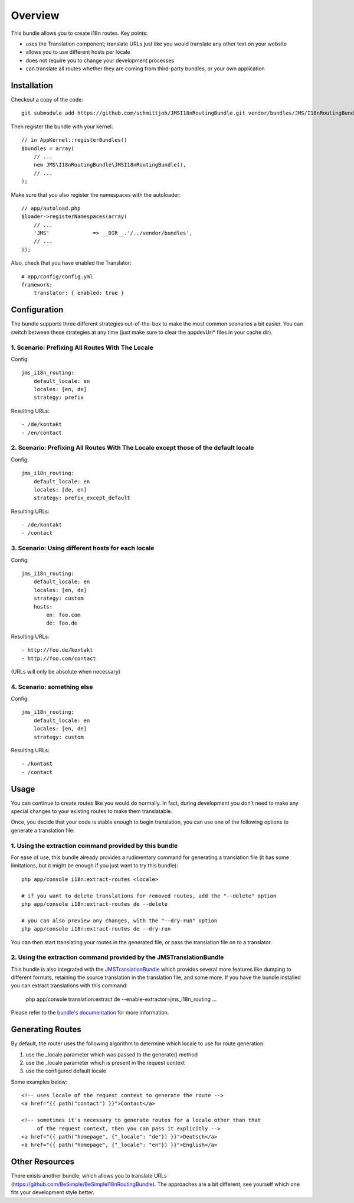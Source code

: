 ========
Overview
========

This bundle allows you to create i18n routes. Key points:

- uses the Translation component; translate URLs just like you would translate 
  any other text on your website
- allows you to use different hosts per locale
- does not require you to change your development processes
- can translate all routes whether they are coming from third-party bundles,
  or your own application


Installation
------------
Checkout a copy of the code::

    git submodule add https://github.com/schmittjoh/JMSI18nRoutingBundle.git vendor/bundles/JMS/I18nRoutingBundle

Then register the bundle with your kernel::

    // in AppKernel::registerBundles()
    $bundles = array(
        // ...
        new JMS\I18nRoutingBundle\JMSI18nRoutingBundle(),
        // ...
    );

Make sure that you also register the namespaces with the autoloader::

    // app/autoload.php
    $loader->registerNamespaces(array(
        // ...
        'JMS'              => __DIR__.'/../vendor/bundles',
        // ...
    ));

Also, check that you have enabled the Translator::

    # app/config/config.yml
    framework:
        translator: { enabled: true }

Configuration
-------------
The bundle supports three different strategies out-of-the-box to make the
most common scenarios a bit easier. You can switch between these strategies
at any time (just make sure to clear the appdevUrl* files in your cache dir).

1. Scenario: Prefixing All Routes With The Locale
~~~~~~~~~~~~~~~~~~~~~~~~~~~~~~~~~~~~~~~~~~~~~~~~~

Config::

    jms_i18n_routing:
        default_locale: en
        locales: [en, de]
        strategy: prefix

Resulting URLs::

- /de/kontakt
- /en/contact


2. Scenario: Prefixing All Routes With The Locale except those of the default locale
~~~~~~~~~~~~~~~~~~~~~~~~~~~~~~~~~~~~~~~~~~~~~~~~~~~~~~~~~~~~~~~~~~~~~~~~~~~~~~~~~~~~

Config::

    jms_i18n_routing:
        default_locale: en
        locales: [de, en]
        strategy: prefix_except_default
        
Resulting URLs::

- /de/kontakt
- /contact

3. Scenario: Using different hosts for each locale
~~~~~~~~~~~~~~~~~~~~~~~~~~~~~~~~~~~~~~~~~~~~~~~~~~

Config::

    jms_i18n_routing:
        default_locale: en
        locales: [en, de]
        strategy: custom
        hosts:
            en: foo.com
            de: foo.de 

Resulting URLs::

- http://foo.de/kontakt
- http://foo.com/contact

(URLs will only be absolute when necessary)

4. Scenario: something else
~~~~~~~~~~~~~~~~~~~~~~~~~~~

Config:: 

    jms_i18n_routing:
        default_locale: en
        locales: [en, de]
        strategy: custom

Resulting URLs::

- /kontakt
- /contact


Usage
-----
You can continue to create routes like you would do normally. In fact,
during development you don't need to make any special changes to your existing 
routes to make them translatable.

Once, you decide that your code is stable enough to begin translation, you can
use one of the following options to generate a translation file:

1. Using the extraction command provided by this bundle
~~~~~~~~~~~~~~~~~~~~~~~~~~~~~~~~~~~~~~~~~~~~~~~~~~~~~~~
For ease of use, this bundle already provides a rudimentary command for generating 
a translation file (it has some limitations, but it might be enough if you just 
want to try this bundle):: 

    php app/console i18n:extract-routes <locale>

    # if you want to delete translations for removed routes, add the "--delete" option
    php app/console i18n:extract-routes de --delete

    # you can also preview any changes, with the "--dry-run" option
    php app/console i18n:extract-routes de --dry-run

You can then start translating your routes in the generated file, or pass the 
translation file on to a translator.

2. Using the extraction command provided by the JMSTranslationBundle
~~~~~~~~~~~~~~~~~~~~~~~~~~~~~~~~~~~~~~~~~~~~~~~~~~~~~~~~~~~~~~~~~~~~
This bundle is also integrated with the JMSTranslationBundle_ which provides several
more features like dumping to different formats, retaining the source translation in
the translation file, and some more. If you have the bundle installed you can
extract translations with this command:

    php app/console translation:extract de --enable-extractor=jms_i18n_routing ...
    
Please refer to the `bundle's documentation`_ for more information.

.. _JMSTranslationBundle: https://github.com/schmittjoh/JMSTranslationBundle
.. _bundle's documentation: https://github.com/schmittjoh/JMSTranslationBundle/blob/master/Resources/doc/index.rst


Generating Routes
-----------------
By default, the router uses the following algorithm to determine which locale to
use for route generation:

1. use the _locale parameter which was passed to the generate() method
2. use the _locale parameter which is present in the request context
3. use the configured default locale

Some examples below::

    <!-- uses locale of the request context to generate the route -->
    <a href="{{ path("contact") }}">Contact</a>
    
    <!-- sometimes it's necessary to generate routes for a locale other than that
         of the request context, then you can pass it explicitly -->
    <a href="{{ path("homepage", {"_locale": "de"}) }}">Deutsch</a>
    <a href="{{ path("homepage", {"_locale": "en"}) }}">English</a>

Other Resources
---------------
There exists another bundle, which allows you to translate URLs
(https://github.com/BeSimple/BeSimpleI18nRoutingBundle). The approaches are a bit
different, see yourself which one fits your development style better.
